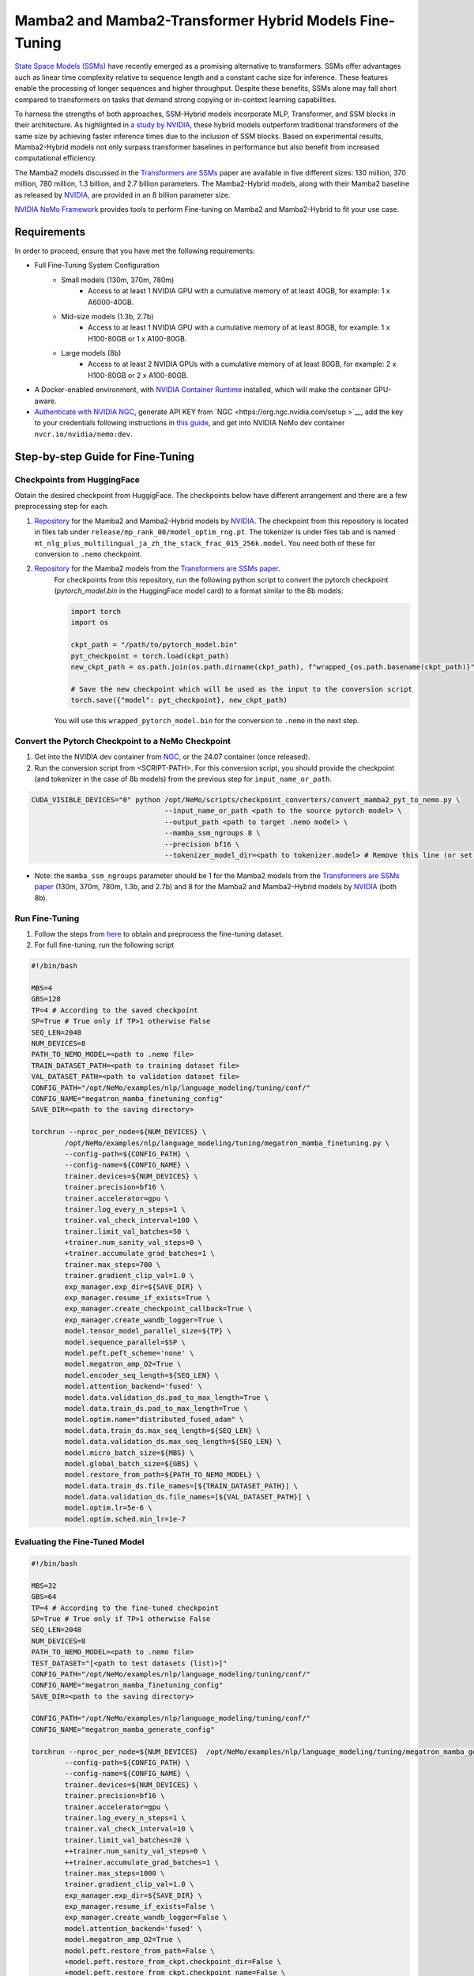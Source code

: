Mamba2 and Mamba2-Transformer Hybrid Models Fine-Tuning
=======================================================

`State Space Models (SSMs) <https://arxiv.org/pdf/2405.21060>`__ have recently emerged as a promising alternative to transformers. SSMs offer advantages such as linear time complexity relative to sequence length and a constant cache size for inference. These features enable the processing of longer sequences and higher throughput. Despite these benefits, SSMs alone may fall short compared to transformers on tasks that demand strong copying or in-context learning capabilities.

To harness the strengths of both approaches, SSM-Hybrid models incorporate MLP, Transformer, and SSM blocks in their architecture. As highlighted in `a study by NVIDIA <https://arxiv.org/pdf/2406.07887>`__, these hybrid models outperform traditional transformers of the same size by achieving faster inference times due to the inclusion of SSM blocks. Based on experimental results, Mamba2-Hybrid models not only surpass transformer baselines in performance but also benefit from increased computational efficiency.

The Mamba2 models discussed in the `Transformers are SSMs <https://arxiv.org/pdf/2405.21060>`__ paper are available in five different sizes: 130 million, 370 million, 780 million, 1.3 billion, and 2.7 billion parameters. The Mamba2-Hybrid models, along with their Mamba2 baseline as released by `NVIDIA <https://arxiv.org/pdf/2406.07887>`__, are provided in an 8 billion parameter size.

`NVIDIA NeMo
Framework <https://docs.nvidia.com/nemo-framework/user-guide/latest/overview.html>`__ provides tools to perform Fine-tuning on Mamba2 and Mamba2-Hybrid to fit your use case.

Requirements
-------------

In order to proceed, ensure that you have met the following requirements:

* Full Fine-Tuning System Configuration
    * Small models (130m, 370m, 780m)
        * Access to at least 1 NVIDIA GPU with a cumulative memory of at least 40GB, for example: 1 x A6000-40GB.

    * Mid-size models (1.3b, 2.7b)
        * Access to at least 1 NVIDIA GPU with a cumulative memory of at least 80GB, for example: 1 x H100-80GB or 1 x A100-80GB.

    * Large models (8b)
        * Access to at least 2 NVIDIA GPUs with a cumulative memory of at least 80GB, for example: 2 x H100-80GB or 2 x A100-80GB.


* A Docker-enabled environment, with `NVIDIA Container Runtime <https://developer.nvidia.com/container-runtime>`_ installed, which will make the container GPU-aware.


* `Authenticate with NVIDIA NGC <https://docs.nvidia.com/nim/large-language-models/latest/getting-started.html#ngc-authentication>`_, generate API KEY from `NGC <https://org.ngc.nvidia.com/setup >`__, add the key to your credentials following instructions in `this guide <https://docs.nvidia.com/launchpad/ai/base-command-coe/latest/bc-coe-docker-basics-step-02.html>`__, and get into NVIDIA NeMo dev container ``nvcr.io/nvidia/nemo:dev``.

Step-by-step Guide for Fine-Tuning 
----------------------------------

Checkpoints from HuggingFace
^^^^^^^^^^^^^^^^^^^^^^^^^^^^

Obtain the desired checkpoint from HuggigFace. The checkpoints below have different arrangement and there are a few preprocessing step for each.

1. `Repository <https://huggingface.co/collections/nvidia/ssms-666a362c5c3bb7e4a6bcfb9c>`__  for the Mamba2 and Mamba2-Hybrid models by `NVIDIA <https://arxiv.org/pdf/2406.07887>`__.
   The checkpoint from this repository is located in files tab under ``release/mp_rank_00/model_optim_rng.pt``. The tokenizer is under files tab and is named ``mt_nlg_plus_multilingual_ja_zh_the_stack_frac_015_256k.model``. You need both of these for conversion to ``.nemo`` checkpoint.

2. `Repository <https://huggingface.co/state-spaces>`__  for the Mamba2 models from the `Transformers are SSMs paper <https://arxiv.org/pdf/2405.21060>`__.
    For checkpoints from this repository, run the following python script to convert the pytorch checkpoint (`pytorch_model.bin` in the HuggingFace model card) to a format similar to the 8b models:

    .. code:: python
        
        import torch
        import os

        ckpt_path = "/path/to/pytorch_model.bin"
        pyt_checkpoint = torch.load(ckpt_path)
        new_ckpt_path = os.path.join(os.path.dirname(ckpt_path), f"wrapped_{os.path.basename(ckpt_path)}")
        
        # Save the new checkpoint which will be used as the input to the conversion script
        torch.save({"model": pyt_checkpoint}, new_ckpt_path)

    You will use this ``wrapped_pytorch_model.bin`` for the conversion to ``.nemo`` in the next step.



Convert the Pytorch Checkpoint to a NeMo Checkpoint
^^^^^^^^^^^^^^^^^^^^^^^^^^^^^^^^^^^^^^^^^^^^^^^^^^^

1. Get into the NVIDIA dev container from `NGC <https://catalog.ngc.nvidia.com/orgs/nvidia/containers/nemo/tags>`_, or the 24.07 container (once released).

2. Run the conversion script from <SCRIPT-PATH>. For this conversion script, you should provide the checkpoint (and tokenizer in the case of 8b models) from the previous step for ``input_name_or_path``.

.. code:: bash

    CUDA_VISIBLE_DEVICES="0" python /opt/NeMo/scripts/checkpoint_converters/convert_mamba2_pyt_to_nemo.py \
                                    --input_name_or_path <path to the source pytorch model> \
                                    --output_path <path to target .nemo model> \
                                    --mamba_ssm_ngroups 8 \
                                    --precision bf16 \
                                    --tokenizer_model_dir=<path to tokenizer.model> # Remove this line (or set it to None) for 130m, 370m, 780m, 1.3b, and 2.7b models.
                                    

* Note: the ``mamba_ssm_ngroups`` parameter should be 1 for the Mamba2 models from the `Transformers are SSMs paper <https://arxiv.org/pdf/2405.21060>`__ (130m, 370m, 780m, 1.3b, and 2.7b) and 8 for the Mamba2 and Mamba2-Hybrid models by `NVIDIA <https://arxiv.org/pdf/2406.07887>`__ (both 8b).

Run Fine-Tuning
^^^^^^^^^^^^^^^
1. Follow the steps from `here <https://nemo-framework-tme.gitlab-master-pages.nvidia.com/documentation/user-guide/latest/llms/gemma/dataprep.html>`__ to obtain and preprocess the fine-tuning dataset.

2. For full fine-tuning, run the following script

.. code:: bash

    #!/bin/bash

    MBS=4
    GBS=128
    TP=4 # According to the saved checkpoint
    SP=True # True only if TP>1 otherwise False
    SEQ_LEN=2048
    NUM_DEVICES=8
    PATH_TO_NEMO_MODEL=<path to .nemo file>
    TRAIN_DATASET_PATH=<path to training dataset file>
    VAL_DATASET_PATH=<path to validation dataset file>
    CONFIG_PATH="/opt/NeMo/examples/nlp/language_modeling/tuning/conf/"
    CONFIG_NAME="megatron_mamba_finetuning_config"
    SAVE_DIR=<path to the saving directory>

    torchrun --nproc_per_node=${NUM_DEVICES} \
            /opt/NeMo/examples/nlp/language_modeling/tuning/megatron_mamba_finetuning.py \
            --config-path=${CONFIG_PATH} \
            --config-name=${CONFIG_NAME} \
            trainer.devices=${NUM_DEVICES} \
            trainer.precision=bf16 \
            trainer.accelerator=gpu \
            trainer.log_every_n_steps=1 \
            trainer.val_check_interval=100 \
            trainer.limit_val_batches=50 \
            +trainer.num_sanity_val_steps=0 \
            +trainer.accumulate_grad_batches=1 \
            trainer.max_steps=700 \
            trainer.gradient_clip_val=1.0 \
            exp_manager.exp_dir=${SAVE_DIR} \
            exp_manager.resume_if_exists=True \
            exp_manager.create_checkpoint_callback=True \
            exp_manager.create_wandb_logger=True \
            model.tensor_model_parallel_size=${TP} \
            model.sequence_parallel=$SP \
            model.peft.peft_scheme='none' \
            model.megatron_amp_O2=True \
            model.encoder_seq_length=${SEQ_LEN} \
            model.attention_backend='fused' \
            model.data.validation_ds.pad_to_max_length=True \
            model.data.train_ds.pad_to_max_length=True \
            model.optim.name="distributed_fused_adam" \
            model.data.train_ds.max_seq_length=${SEQ_LEN} \
            model.data.validation_ds.max_seq_length=${SEQ_LEN} \
            model.micro_batch_size=${MBS} \
            model.global_batch_size=${GBS} \
            model.restore_from_path=${PATH_TO_NEMO_MODEL} \
            model.data.train_ds.file_names=[${TRAIN_DATASET_PATH}] \
            model.data.validation_ds.file_names=[${VAL_DATASET_PATH}] \
            model.optim.lr=5e-6 \
            model.optim.sched.min_lr=1e-7


Evaluating the Fine-Tuned Model
^^^^^^^^^^^^^^^^^^^^^^^^^^^^^^^

.. code:: bash

    #!/bin/bash

    MBS=32
    GBS=64
    TP=4 # According to the fine-tuned checkpoint
    SP=True # True only if TP>1 otherwise False
    SEQ_LEN=2048
    NUM_DEVICES=8
    PATH_TO_NEMO_MODEL=<path to .nemo file>
    TEST_DATASET="[<path to test datasets (list)>]"
    CONFIG_PATH="/opt/NeMo/examples/nlp/language_modeling/tuning/conf/"
    CONFIG_NAME="megatron_mamba_finetuning_config"
    SAVE_DIR=<path to the saving directory>

    CONFIG_PATH="/opt/NeMo/examples/nlp/language_modeling/tuning/conf/"
    CONFIG_NAME="megatron_mamba_generate_config"

    torchrun --nproc_per_node=${NUM_DEVICES}  /opt/NeMo/examples/nlp/language_modeling/tuning/megatron_mamba_generate.py \
            --config-path=${CONFIG_PATH} \
            --config-name=${CONFIG_NAME} \
            trainer.devices=${NUM_DEVICES} \
            trainer.precision=bf16 \
            trainer.accelerator=gpu \
            trainer.log_every_n_steps=1 \
            trainer.val_check_interval=10 \
            trainer.limit_val_batches=20 \
            ++trainer.num_sanity_val_steps=0 \
            ++trainer.accumulate_grad_batches=1 \
            trainer.max_steps=1000 \
            trainer.gradient_clip_val=1.0 \
            exp_manager.exp_dir=${SAVE_DIR} \
            exp_manager.resume_if_exists=False \
            exp_manager.create_wandb_logger=False \
            model.attention_backend='fused' \
            model.megatron_amp_O2=True \
            model.peft.restore_from_path=False \
            +model.peft.restore_from_ckpt.checkpoint_dir=False \
            +model.peft.restore_from_ckpt.checkpoint_name=False \
            model.tensor_model_parallel_size=${TP} \
            model.micro_batch_size=${MBS} \
            model.global_batch_size=${GBS} \
            model.restore_from_path=${PATH_TO_NEMO_MODEL} \
            model.data.test_ds.file_names=${TEST_DATASET} \
            model.data.test_ds.names=["squad"] \
            model.data.test_ds.global_batch_size=${GBS} \
            model.data.test_ds.micro_batch_size=${MBS} \
            model.data.test_ds.tokens_to_generate=30 \
            model.answer_only_loss=True \
            inference.greedy=True \
            exp_manager.checkpoint_callback_params.monitor=validation_loss \
            ++inference.verbose=True \
            model.data.test_ds.write_predictions_to_file=True \
            model.data.test_ds.output_file_path_prefix=${SAVE_DIR}/shorteval \
            && echo "Eval finished, calculating scores" \
            && python /opt/NeMo/scripts/metric_calculation/peft_metric_calc.py --label_field original_answers \
            --pred_file ${SAVE_DIR}/shorteval_test_squad_inputs_preds_labels.jsonl > ${SAVE_DIR}/shorteval_test_squad_inputs_preds_labels.score \
            && cat ${SAVE_DIR}/shorteval_test_squad_inputs_preds_labels.score


Inference
^^^^^^^^^

For running inference on a Mamba model, one should use ``megatron_mamba_eval.py`` script. This evaluation script currently requires tensor/model parallel (TP1) of size one. If your checkpoint has TP>1, use the TP conversion step from above and set ``target_tensor_model_parallel_size=1``. The following is an example for using evaluation script:

.. code:: bash

    #!/bin/bash

    CUDA_VISIBLE_DEVICES="0" torchrun --nproc_per_node=1 /opt/NeMo/examples/nlp/language_modeling/megatron_mamba_eval.py \
            mamba_model_file=<path to .nemo checkpoint> \
            inference.greedy=True \
            inference.add_BOS=True \
            trainer.devices=1 \
            trainer.num_nodes=1 \
            tensor_model_parallel_size=1 \
            pipeline_model_parallel_size=1 \
            inference.min_tokens_to_generate=64 \
            inference.tokens_to_generate=128 \
            prompts=["Why must not we look directly at the sun during a solar eclipse?"]

